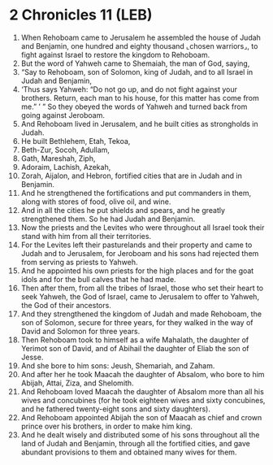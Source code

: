 * 2 Chronicles 11 (LEB)
:PROPERTIES:
:ID: LEB/14-2CH11
:END:

1. When Rehoboam came to Jerusalem he assembled the house of Judah and Benjamin, one hundred and eighty thousand ⌞chosen warriors⌟, to fight against Israel to restore the kingdom to Rehoboam.
2. But the word of Yahweh came to Shemaiah, the man of God, saying,
3. “Say to Rehoboam, son of Solomon, king of Judah, and to all Israel in Judah and Benjamin,
4. ‘Thus says Yahweh: “Do not go up, and do not fight against your brothers. Return, each man to his house, for this matter has come from me.” ’ ” So they obeyed the words of Yahweh and turned back from going against Jeroboam.
5. And Rehoboam lived in Jerusalem, and he built cities as strongholds in Judah.
6. He built Bethlehem, Etah, Tekoa,
7. Beth-Zur, Socoh, Adullam,
8. Gath, Mareshah, Ziph,
9. Adoraim, Lachish, Azekah,
10. Zorah, Aijalon, and Hebron, fortified cities that are in Judah and in Benjamin.
11. And he strengthened the fortifications and put commanders in them, along with stores of food, olive oil, and wine.
12. And in all the cities he put shields and spears, and he greatly strengthened them. So he had Judah and Benjamin.
13. Now the priests and the Levites who were throughout all Israel took their stand with him from all their territories.
14. For the Levites left their pasturelands and their property and came to Judah and to Jerusalem, for Jeroboam and his sons had rejected them from serving as priests to Yahweh.
15. And he appointed his own priests for the high places and for the goat idols and for the bull calves that he had made.
16. Then after them, from all the tribes of Israel, those who set their heart to seek Yahweh, the God of Israel, came to Jerusalem to offer to Yahweh, the God of their ancestors.
17. And they strengthened the kingdom of Judah and made Rehoboam, the son of Solomon, secure for three years, for they walked in the way of David and Solomon for three years.
18. Then Rehoboam took to himself as a wife Mahalath, the daughter of Yerimot son of David, and of Abihail the daughter of Eliab the son of Jesse.
19. And she bore to him sons: Jeush, Shemariah, and Zaham.
20. And after her he took Maacah the daughter of Absalom, who bore to him Abijah, Attai, Ziza, and Shelomith.
21. And Rehoboam loved Maacah the daughter of Absalom more than all his wives and concubines (for he took eighteen wives and sixty concubines, and he fathered twenty-eight sons and sixty daughters).
22. And Rehoboam appointed Abijah the son of Maacah as chief and crown prince over his brothers, in order to make him king.
23. And he dealt wisely and distributed some of his sons throughout all the land of Judah and Benjamin, through all the fortified cities, and gave abundant provisions to them and obtained many wives for them.
